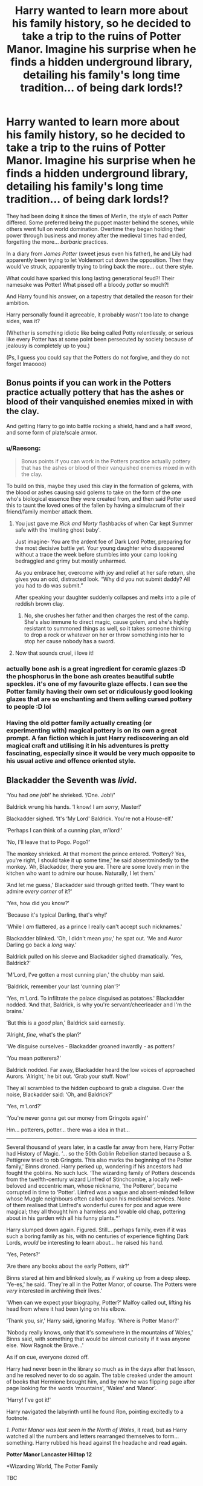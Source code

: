 #+TITLE: Harry wanted to learn more about his family history, so he decided to take a trip to the ruins of Potter Manor. Imagine his surprise when he finds a hidden underground library, detailing his family's long time tradition... of being dark lords!?

* Harry wanted to learn more about his family history, so he decided to take a trip to the ruins of Potter Manor. Imagine his surprise when he finds a hidden underground library, detailing his family's long time tradition... of being dark lords!?
:PROPERTIES:
:Author: Ghosty_Bee
:Score: 577
:DateUnix: 1621910839.0
:DateShort: 2021-May-25
:FlairText: Prompt
:END:
They had been doing it since the times of Merlin, the style of each Potter differed. Some preferred being the puppet master behind the scenes, while others went full on world domination. Overtime they began holding their power through business and money after the medieval times had ended, forgetting the more... /barbaric/ practices.

In a diary from /James Potter/ (sweet jesus even his father), he and Lily had apparently been trying to let Voldemort cut down the opposition. Then they would've struck, apparently trying to bring back the more... out there style.

What could have sparked this long lasting generational feud?! Their namesake was Potter! What pissed off a bloody /potter/ so much?!

And Harry found his answer, on a tapestry that detailed the reason for their ambition.

Harry personally found it agreeable, it probably wasn't too late to change sides, was it?

(Whether is something idiotic like being called Potty relentlessly, or serious like every Potter has at some point been persecuted by society because of jealousy is completely up to you.)

(Ps, I guess you could say that the Potters do not forgive, and they do not forget lmaoooo)


** Bonus points if you can work in the Potters practice actually pottery that has the ashes or blood of their vanquished enemies mixed in with the clay.

And getting Harry to go into battle rocking a shield, hand and a half sword, and some form of plate/scale armor.
:PROPERTIES:
:Author: twistedmic
:Score: 218
:DateUnix: 1621921103.0
:DateShort: 2021-May-25
:END:

*** u/Raesong:
#+begin_quote
  Bonus points if you can work in the Potters practice actually pottery that has the ashes or blood of their vanquished enemies mixed in with the clay.
#+end_quote

To build on this, maybe they used this clay in the formation of golems, with the blood or ashes causing said golems to take on the form of the one who's biological essence they were created from, and then said Potter used this to taunt the loved ones of the fallen by having a simulacrum of their friend/family member attack them.
:PROPERTIES:
:Author: Raesong
:Score: 127
:DateUnix: 1621922283.0
:DateShort: 2021-May-25
:END:

**** You just gave me /Rick and Morty/ flashbacks of when Car kept Summer safe with the ‘melting ghost baby'.

Just imagine- You are the ardent foe of Dark Lord Potter, preparing for the most decisive battle yet. Your young daughter who disappeared without a trace the week before stumbles into your camp looking bedraggled and grimy but mostly unharmed.

As you embrace her, overcome with joy and relief at her safe return, she gives you an odd, distracted look. “Why did you not submit daddy? All you had to do was submit.”

After speaking your daughter suddenly collapses and melts into a pile of reddish brown clay.
:PROPERTIES:
:Author: twistedmic
:Score: 83
:DateUnix: 1621923935.0
:DateShort: 2021-May-25
:END:

***** No, she crushes her father and then charges the rest of the camp. She's also immune to direct magic, cause golem, and she's highly resistant to summoned things as well, so it takes someone thinking to drop a rock or whatever on her or throw something into her to stop her cause nobody has a sword.
:PROPERTIES:
:Author: Avigorus
:Score: 37
:DateUnix: 1621926427.0
:DateShort: 2021-May-25
:END:


**** Now that sounds cruel, i love it!
:PROPERTIES:
:Author: RedXxFirexX
:Score: 23
:DateUnix: 1621923299.0
:DateShort: 2021-May-25
:END:


*** actually bone ash is a great ingredient for ceramic glazes :D the phosphorus in the bone ash creates beautiful subtle speckles. it's one of my favourite glaze effects. I can see the Potter family having their own set or ridiculously good looking glazes that are so enchanting and them selling cursed pottery to people :D lol
:PROPERTIES:
:Author: vvv_bb
:Score: 34
:DateUnix: 1621951420.0
:DateShort: 2021-May-25
:END:


*** Having the old potter family actually creating (or experimenting with) magical pottery is on its own a great prompt. A fan fiction which is just Harry rediscovering an old magical craft and utilising it in his adventures is pretty fascinating, especially since it would be very much opposite to his usual active and offence oriented style.
:PROPERTIES:
:Author: Blue_Pigeon
:Score: 14
:DateUnix: 1621957753.0
:DateShort: 2021-May-25
:END:


** Blackadder the Seventh was /livid/.

‘You had /one job/!' he shrieked. ‘/One. Job!/'

Baldrick wrung his hands. ‘I know! I am /sorry/, Master!'

Blackadder sighed. ‘It's ‘My Lord' Baldrick. You're not a House-elf.'

‘Perhaps I can think of a cunning plan, m'lord!'

‘No, I'll leave that to Pogo. Pogo?'

The monkey shrieked. At that moment the prince entered. ‘Pottery? Yes, you're right, I should take it up some time,' he said absentmindedly to the monkey. ‘Ah, Blackadder, there you are. There are some lovely men in the kitchen who want to admire our house. Naturally, I let them.'

‘And let me guess,' Blackadder said through gritted teeth. ‘They want to admire /every corner/ of it?'

‘Yes, how did you know?'

‘Because it's typical Darling, that's why!'

‘While I /am/ flattered, as a prince I really can't accept such nicknames.'

Blackadder blinked. ‘Oh, I didn't mean /you/,' he spat out. ‘Me and Auror Darling go back a /long/ way.'

Baldrick pulled on his sleeve and Blackadder sighed dramatically. ‘Yes, Baldrick?'

‘M'Lord, I've gotten a most cunning plan,' the chubby man said.

‘Baldrick, remember your last ‘cunning plan'?'

‘Yes, m'Lord. To infiltrate the palace disguised as potatoes.' Blackadder nodded. ‘And that, Baldrick, is why you're servant/cheerleader and I'm the brains.'

‘But this is a /good/ plan,' Baldrick said earnestly.

‘Alright, /fine/, what's the plan?'

‘We disguise ourselves - Blackadder groaned inwardly - as potters!'

‘You mean potterers?'

Baldrick nodded. Far away, Blackadder heard the low voices of approached Aurors. ‘Alright,' he bit out. ‘Grab your stuff. Now!'

They all scrambled to the hidden cupboard to grab a disguise. Over the noise, Blackadder said: ‘Oh, and Baldrick?'

‘Yes, m'Lord?'

‘You're never gonna get our money from Gringots again!'

Hm... potterers, potter... there was a idea in that...

--------------

Several thousand of years later, in a castle far away from here, Harry Potter had History of Magic. ‘... so the 50th Goblin Rebellion started because a S. Pettigrew tried to rob Gringots. This also marks the beginning of the Potter family,' Binns droned. Harry perked up, wondering if his ancestors had fought the goblins. No such luck. ‘The wizarding family of Potters descends from the twelfth-century wizard Linfred of Stinchcombe, a locally well-beloved and eccentric man, whose nickname, ‘the Potterer', became corrupted in time to ‘Potter'. Linfred was a vague and absent-minded fellow whose Muggle neighbours often called upon his medicinal services. None of them realised that Linfred's wonderful cures for pox and ague were magical; they all thought him a harmless and lovable old chap, pottering about in his garden with all his funny plants.*'

Harry slumped down again. Figured. Still... perhaps family, even if it was such a boring family as his, with no centuries of experience fighting Dark Lords, /would/ be interesting to learn about... he raised his hand.

‘Yes, Peters?'

‘Are there any books about the early Potters, sir?'

Binns stared at him and blinked slowly, as if waking up from a deep sleep. ‘Ye-es,' he said. ‘They're all in the Potter Manor, of course. The Potters were /very/ interested in archiving their lives.'

‘When can we expect /your/ biography, Potter?' Malfoy called out, lifting his head from where it had been lying on his elbow.

‘Thank you, sir,' Harry said, ignoring Malfoy. ‘Where is Potter Manor?'

‘Nobody really knows, only that it's somewhere in the mountains of Wales,' Binns said, with something that would be almost curiosity if it was anyone else. ‘Now Ragnok the Brave...'

As if on cue, everyone dozed off.

Harry had never been in the library so much as in the days after that lesson, and he resolved never to do so again. The table creaked under the amount of books that Hermione brought him, and by now he was flipping page after page looking for the words ‘mountains', ‘Wales' and ‘Manor'.

‘Harry! I've got it!'

Harry navigated the labyrinth until he found Ron, pointing excitedly to a footnote.

/1. Potter Manor was last seen in the North of Wales/, it read, but as Harry watched all the numbers and letters rearranged themselves to form... something. Harry rubbed his head against the headache and read again.

*Potter Manor Lancaster Hilltop 12*

*Wizarding World, The Potter Family

TBC
:PROPERTIES:
:Author: Just_a_Lurker2
:Score: 127
:DateUnix: 1621924644.0
:DateShort: 2021-May-25
:END:

*** Pt 2

Harry looked up at the hill. On top of it stood several crumbling walls. He reminded himself how unlikely it was that there was anything left, but ploughed onwards regardless, in the direction of two rocks with a electric-blue field between them, crackling like lighting.In front of it was a plaque. /Enter, blood of my blood./ Harry examined the rocks. Several knifes with what he hoped was just spots of rust stuck out of them. The meaning was obvious. Slowly, carefully, he scraped his hand past the cleanest knife.

The field fell away, with a rumbling sound.

Behind it, a divot had fallen away to reveal a dark and imposing stone staircase.

/'Lumos,'/ Harry muttered, as he stepped on the first stairstep. The white walls glittered, reflecting the light back at him. The stairs seemed to descend slowly, it's bannisters carved with a spirally S. Harry imitated the gesture with his wand and suddenly the walls came alive with stories; a tall man with black hair berating someone who looked suspiciously like Peter Pettigrew, accompied by someone looking like a Malfoy and a monkey. Then later, the same people in disguise as potterers, fleeing London, chased by goblins. The same prince from earlier, now a harmless gardener, with the darkhaired man watching from the window.

TBC
:PROPERTIES:
:Author: Just_a_Lurker2
:Score: 79
:DateUnix: 1621936902.0
:DateShort: 2021-May-25
:END:

**** That was good! Can you write it in fanfiction site?
:PROPERTIES:
:Author: lordshuvyall
:Score: 11
:DateUnix: 1621940199.0
:DateShort: 2021-May-25
:END:

***** Yes, I write on AO3 and am planning on posting there since I think it's gonna be big!
:PROPERTIES:
:Author: Just_a_Lurker2
:Score: 20
:DateUnix: 1621940949.0
:DateShort: 2021-May-25
:END:

****** Can you link me when u habe posted it?
:PROPERTIES:
:Author: amkwiesel
:Score: 5
:DateUnix: 1621941252.0
:DateShort: 2021-May-25
:END:

******* Certainly, I'll do that!
:PROPERTIES:
:Author: Just_a_Lurker2
:Score: 4
:DateUnix: 1621941658.0
:DateShort: 2021-May-25
:END:

******** Same here please?
:PROPERTIES:
:Author: Aceofluck99
:Score: 2
:DateUnix: 1621943821.0
:DateShort: 2021-May-25
:END:

********* [[https://archiveofourown.org/works/31528280/chapters/77996162]]
:PROPERTIES:
:Author: Just_a_Lurker2
:Score: 3
:DateUnix: 1621973165.0
:DateShort: 2021-May-26
:END:


********* Absolutely!
:PROPERTIES:
:Author: Just_a_Lurker2
:Score: 2
:DateUnix: 1621943941.0
:DateShort: 2021-May-25
:END:

********** same here please?
:PROPERTIES:
:Author: TheFreakedOutDude
:Score: 2
:DateUnix: 1621944925.0
:DateShort: 2021-May-25
:END:

*********** [[https://archiveofourown.org/works/31528280/chapters/77996162]]
:PROPERTIES:
:Author: Just_a_Lurker2
:Score: 3
:DateUnix: 1621973176.0
:DateShort: 2021-May-26
:END:


*********** Yeah, sure. Glad so many people like it!
:PROPERTIES:
:Author: Just_a_Lurker2
:Score: 2
:DateUnix: 1621945459.0
:DateShort: 2021-May-25
:END:


********** Me as well, please?
:PROPERTIES:
:Author: AustSakuraKyzor
:Score: 2
:DateUnix: 1621945018.0
:DateShort: 2021-May-25
:END:

*********** Yeah, no problem, I'll post it in my next reply to you!
:PROPERTIES:
:Author: Just_a_Lurker2
:Score: 5
:DateUnix: 1621945402.0
:DateShort: 2021-May-25
:END:

************ Link, please?⁵
:PROPERTIES:
:Author: JustReadingNewGuy
:Score: 2
:DateUnix: 1621951942.0
:DateShort: 2021-May-25
:END:

************* [[https://archiveofourown.org/works/31528280/chapters/77996162]]
:PROPERTIES:
:Author: Just_a_Lurker2
:Score: 1
:DateUnix: 1622010809.0
:DateShort: 2021-May-26
:END:


************ Me as well too please. This is great
:PROPERTIES:
:Author: captainofthelosers19
:Score: 2
:DateUnix: 1621954951.0
:DateShort: 2021-May-25
:END:

************* And me please!
:PROPERTIES:
:Author: LycorisDoreaBlack
:Score: 2
:DateUnix: 1621955292.0
:DateShort: 2021-May-25
:END:

************** There you go! [[https://archiveofourown.org/works/31528280/chapters/77996162]]
:PROPERTIES:
:Author: Just_a_Lurker2
:Score: 3
:DateUnix: 1621973215.0
:DateShort: 2021-May-26
:END:

*************** Thank you!
:PROPERTIES:
:Author: LycorisDoreaBlack
:Score: 1
:DateUnix: 1622187494.0
:DateShort: 2021-May-28
:END:

**************** No problem! Enjoy!
:PROPERTIES:
:Author: Just_a_Lurker2
:Score: 1
:DateUnix: 1622188529.0
:DateShort: 2021-May-28
:END:


************* I am so glad you like it! [[https://archiveofourown.org/works/31528280/chapters/77996162]]
:PROPERTIES:
:Author: Just_a_Lurker2
:Score: 2
:DateUnix: 1621973202.0
:DateShort: 2021-May-26
:END:


************ I'd love a link too!
:PROPERTIES:
:Author: Cat1832
:Score: 2
:DateUnix: 1621958058.0
:DateShort: 2021-May-25
:END:

************* Sure! I am all giddy about the enthusiasm! [[https://archiveofourown.org/works/31528280/chapters/77996162]]
:PROPERTIES:
:Author: Just_a_Lurker2
:Score: 2
:DateUnix: 1621973246.0
:DateShort: 2021-May-26
:END:


************ Whats your Ao3 account name?
:PROPERTIES:
:Author: Apples531
:Score: 2
:DateUnix: 1621968421.0
:DateShort: 2021-May-25
:END:

************* Lurker2! I've got a couple of fanfics I should post some chapters for (as in, I have the chapters written, just gotta post them :) )

[[https://archiveofourown.org/works/31528280/chapters/77996162]]
:PROPERTIES:
:Author: Just_a_Lurker2
:Score: 3
:DateUnix: 1621970872.0
:DateShort: 2021-May-25
:END:


*********** [[https://archiveofourown.org/works/31528280/chapters/77996162]]
:PROPERTIES:
:Author: Just_a_Lurker2
:Score: 4
:DateUnix: 1621973183.0
:DateShort: 2021-May-26
:END:


******* [[https://archiveofourown.org/works/31528280/chapters/77996162]]
:PROPERTIES:
:Author: Just_a_Lurker2
:Score: 3
:DateUnix: 1621973157.0
:DateShort: 2021-May-26
:END:


**** lol you can just make a new self-promotion post if that's easier.
:PROPERTIES:
:Author: RoyalCatniss
:Score: 4
:DateUnix: 1621959557.0
:DateShort: 2021-May-25
:END:


*** Wowowowow! Didn't know I needed this. This is amazing. Please continue! 😍
:PROPERTIES:
:Author: MesecKuuu
:Score: 8
:DateUnix: 1621927945.0
:DateShort: 2021-May-25
:END:


*** :DDD THIS IS VERY COOL
:PROPERTIES:
:Author: Ghosty_Bee
:Score: 7
:DateUnix: 1621924856.0
:DateShort: 2021-May-25
:END:


*** Awesome!
:PROPERTIES:
:Author: Mughilan128
:Score: 4
:DateUnix: 1621932540.0
:DateShort: 2021-May-25
:END:

**** Thanks!
:PROPERTIES:
:Author: Just_a_Lurker2
:Score: 3
:DateUnix: 1621935128.0
:DateShort: 2021-May-25
:END:

***** You're welcome :)
:PROPERTIES:
:Author: Mughilan128
:Score: 2
:DateUnix: 1621938445.0
:DateShort: 2021-May-25
:END:


*** an excellent premise so far!
:PROPERTIES:
:Author: Tree-Much
:Score: 5
:DateUnix: 1621936497.0
:DateShort: 2021-May-25
:END:

**** Thanks! I am still expanding it so there'll be several parts!
:PROPERTIES:
:Author: Just_a_Lurker2
:Score: 6
:DateUnix: 1621937013.0
:DateShort: 2021-May-25
:END:


*** Remindme! One week
:PROPERTIES:
:Author: SwordOfRome11
:Score: 2
:DateUnix: 1621968236.0
:DateShort: 2021-May-25
:END:


** I suppose that would explain the close relationship of James Potter and Sirius black Brothers the blacks were known for their loyalty power and well borderline insanity if you could get a black on your side conquest of Britain was nearly assured. James might have been fPlotting for quite some time
:PROPERTIES:
:Author: pygmypuffonacid
:Score: 68
:DateUnix: 1621923028.0
:DateShort: 2021-May-25
:END:

*** Great idea
:PROPERTIES:
:Author: Mughilan128
:Score: 11
:DateUnix: 1621932555.0
:DateShort: 2021-May-25
:END:


** It would explain why 1: a Black was willing to marry a Potter and 2: why the Blacks didn't try to get Sirius back from them when he ran away.

I would imagine they would also follow the Sith/Dark Lord tradition of using a fake name (I doubt Voldemort was the first to ever do such a thing). It would certainly explain why people aren't more wary of Harry and his family, if the Light/Neutral families don't associate all those Dark Lords with the Potter family (the Dark families would either know better, or a select few would be better informed and the uninformed follow their examples) and that would be further supported by the more recent generations preferring puppet master/monopoly methods over doom and gloom and curses.

Plus, compared to a family/clan of Vikings, I can see why Tom would more consider a family of Dark Lords to produce his Equal. Obviously it but him on the ass, but it would be good logic.
:PROPERTIES:
:Author: Zenvarix
:Score: 52
:DateUnix: 1621939470.0
:DateShort: 2021-May-25
:END:


** absolutely brillant prompt, perhaps could be used as an explanation for Harry's parseltongue and affinity to dark magic
:PROPERTIES:
:Author: DarthNixus
:Score: 143
:DateUnix: 1621919604.0
:DateShort: 2021-May-25
:END:

*** Fuck I wish I could write.
:PROPERTIES:
:Author: TheIncendiaryDevice
:Score: 70
:DateUnix: 1621920463.0
:DateShort: 2021-May-25
:END:


** Plot twist: the Prewett's were a house who over the years were the main enemy to the Potters and would stop them at any cost, After the death of of Fabian and Gideon, Molly becomes the head of House of Prewett, recruiting Ron and Ginny to manipulate the now Lord Harry Potter.
:PROPERTIES:
:Author: SlaverEd
:Score: 28
:DateUnix: 1621943021.0
:DateShort: 2021-May-25
:END:


** Pottery really is a fascinating subject. For thousands of years it was the height of technology, so much that archaeologists track ancient migrations by the style of pottery people used. There's evidence that the potter's wheel was invented before the wheel was used for transportation. Potters dedicated their lives to their craft, with secrets being held by exclusive masters, and some of their masterpieces are priceless treasures even today. It really makes sense that there would be a magical discipline in ceramics.

There are many myths and legends about containers that provide endless amounts of food, confer immortality or other blessings when drunk from, or contain some kind of spirit entity (like a genie). Pandora's "box" was really a jar, and another name for a Horcrux is a soul jar. Someone had to make all those things!

Maybe turning the wheel a certain number of times in each direction has some significance, like stirring potions, along with the measurements of the pot, mixing things into the clay or glaze, symbolic decorations, fuel, and temperature of the firing. When it comes to the classical elements, pottery would be considered earth magic, with some water and fire mixed in.
:PROPERTIES:
:Author: rfresa
:Score: 26
:DateUnix: 1621952927.0
:DateShort: 2021-May-25
:END:


** I'd find it more amusing, I think, if you went with the route that James's father had decided to reform the family name (for whatever reason, maybe he was just a good person^{tm}) so when Harry visits Potter manor he's exploring when he finds a locked room. Eventually he gets inside to find literally hundreds of portraits of Potter ancestors, one of whom explains that Harry's grandfather dumped them all there when he inherited the manor and decided to clean up the families act.

Harry's father never knew, except for some vague historical stories about things his ancestors in the middle ages got up to, because as you said - the family went subtle, for hundreds of years they've wielded power for their own benefit from the background so they've never made the history books.

And now Harry is presented with an opportunity to pick up the crown that his grandfather cast aside.
:PROPERTIES:
:Author: BoopingBurrito
:Score: 18
:DateUnix: 1621967254.0
:DateShort: 2021-May-25
:END:

*** This is also a very good idea... I love expanding on the Potter family
:PROPERTIES:
:Author: Ghosty_Bee
:Score: 8
:DateUnix: 1621967457.0
:DateShort: 2021-May-25
:END:


** *chef's kiss*

!remindme 365 days
:PROPERTIES:
:Author: spacedadjinn
:Score: 13
:DateUnix: 1621926268.0
:DateShort: 2021-May-25
:END:

*** You know u can follow posts now to see every comment
:PROPERTIES:
:Author: YellowGetRekt
:Score: 9
:DateUnix: 1621926312.0
:DateShort: 2021-May-25
:END:

**** Really? How do you do that?
:PROPERTIES:
:Author: Miqdad_Suleman
:Score: 2
:DateUnix: 1621932759.0
:DateShort: 2021-May-25
:END:

***** There should be a bell next to the save button. I'm on android mobile so maybe its different
:PROPERTIES:
:Author: YellowGetRekt
:Score: 3
:DateUnix: 1621933191.0
:DateShort: 2021-May-25
:END:

****** There isn't for me, but I'm also on Android. Maybe I'm a few updates behind.
:PROPERTIES:
:Author: Miqdad_Suleman
:Score: 2
:DateUnix: 1621940319.0
:DateShort: 2021-May-25
:END:


**** Really!? How does that work? I don't see any follow option anywhere.

Edit: just saw the comment below mine. I haven't got that button unfortunately and my app is all up to date :(
:PROPERTIES:
:Author: ijskonijntje
:Score: 2
:DateUnix: 1621953924.0
:DateShort: 2021-May-25
:END:

***** Do you know the save button that looks like a banner?
:PROPERTIES:
:Author: YellowGetRekt
:Score: 2
:DateUnix: 1621954016.0
:DateShort: 2021-May-25
:END:

****** I do! But there's no bell next to it or option to follow when I click on those dots next to the save button.
:PROPERTIES:
:Author: ijskonijntje
:Score: 2
:DateUnix: 1621954062.0
:DateShort: 2021-May-25
:END:

******* My app was last updated on 17 May but the bell came today
:PROPERTIES:
:Author: YellowGetRekt
:Score: 2
:DateUnix: 1621954192.0
:DateShort: 2021-May-25
:END:

******** Mine too. I'm on android, same as you.
:PROPERTIES:
:Author: ijskonijntje
:Score: 2
:DateUnix: 1621954239.0
:DateShort: 2021-May-25
:END:

********* Are u on dark mode cuz I am
:PROPERTIES:
:Author: YellowGetRekt
:Score: 2
:DateUnix: 1621954338.0
:DateShort: 2021-May-25
:END:


********* [[https://www.reddit.com/r/blog/comments/na6ptn/testing_testing_gifs_in_chat_following_specific/?utm_medium=android_app&utm_source=share]]
:PROPERTIES:
:Author: YellowGetRekt
:Score: 2
:DateUnix: 1621954591.0
:DateShort: 2021-May-25
:END:

********** Ooh, seem they're still testing it and only made this available to a couple of people. Guess I'll need to wait till they're done testing!
:PROPERTIES:
:Author: ijskonijntje
:Score: 2
:DateUnix: 1621954755.0
:DateShort: 2021-May-25
:END:

*********** Guess I got lucky
:PROPERTIES:
:Author: YellowGetRekt
:Score: 2
:DateUnix: 1621954821.0
:DateShort: 2021-May-25
:END:

************ Definitely! I'll just continue bookmarking until it gets rolled out. Thanks!
:PROPERTIES:
:Author: ijskonijntje
:Score: 2
:DateUnix: 1621954885.0
:DateShort: 2021-May-25
:END:


**** man i haven't slept in a day and a half give me a break
:PROPERTIES:
:Author: spacedadjinn
:Score: 4
:DateUnix: 1621926663.0
:DateShort: 2021-May-25
:END:

***** I was just informing you
:PROPERTIES:
:Author: YellowGetRekt
:Score: 5
:DateUnix: 1621926807.0
:DateShort: 2021-May-25
:END:


** This would be a great idea.
:PROPERTIES:
:Author: Aurora--Black
:Score: 12
:DateUnix: 1621918119.0
:DateShort: 2021-May-25
:END:


** Have a minor "Legend of Zelda" crossover idea.

In the distant past, the land was known as Hyrule. In it, the Potter family did their life's work of making pots. One day, a stranger in green entered their shop shouting "HYAH!" and smashed every pot they had for sale. Later, they learn this "Link" person was sent by the king on a mission to locate the Triforce (Deathly Hallows). Their shop being destroyed incidentally by someone sent by the king drives the Potters mad and turns them Dark. Ever since, they've been attempting to gain control of the Triforce.

Starring:

- Merlin as the Hyrule King
- King Arthur as Link (the pot-breaker)
- The Dealthy Hallows as the Triforce
- Salazar Slytherin as the Gerudo chief
- Helga Hufflepuff as the Zora queen
- Godric Gryffindor as the Goron chief
- Rowena Ravenclaw as the Rito chief
- The Potter family as Ganondorf
:PROPERTIES:
:Author: jrbless
:Score: 12
:DateUnix: 1621961020.0
:DateShort: 2021-May-25
:END:


** What does a Dark Lord Potter, who is a literal potter, make?

Soul Jars.

That is both not a pun and totally a pun. But in all seriousness, pottery is about containers. I would argue therefor that the Potter family magics revolve around binding and containing.
:PROPERTIES:
:Author: Dragonblade0123
:Score: 8
:DateUnix: 1621961772.0
:DateShort: 2021-May-25
:END:

*** Somehow I have now the head picture that the oldest high-security vaults in Gringotts weren't build by the goblins, instead they are invented and build by Potter's Potterer and Security owned by Potter and Sons😁
:PROPERTIES:
:Author: RexCaldoran
:Score: 6
:DateUnix: 1621968389.0
:DateShort: 2021-May-25
:END:

**** It could still be owned by potters with goblins as facadé of their business. Supposedly Gringotts was found around 14th century with Potters as their backer in wizard council and gringotts goblins they are all bound to Potter Bloodline.
:PROPERTIES:
:Author: Justexisting2110
:Score: 1
:DateUnix: 1622109906.0
:DateShort: 2021-May-27
:END:


** You see magical pottery is made stronger with the ashes of your enemy mixed in for some reason it helps it hold magic alot better. A fact only known by the potter family. The world's most famous pottery experts.
:PROPERTIES:
:Author: sue7698
:Score: 23
:DateUnix: 1621922332.0
:DateShort: 2021-May-25
:END:


** Everyone in the know assumed the Cloak was harmless. The Elder Wand was called the Death Stick for good reason, and while no one knew exactly why, the Resurrection Stone had similarly developed an eerie reputation. Certainly, if anyone could have traced its history, they would have blamed the stone for the decline of the Gaunts.

But the Cloak--oh, that was harmless. A good protection, as it truly hid (and thus protected) the wearer from death. And Potters were known to be sensible folk, generally accepting death when it came, not trying to avoid it or cling to life through...questionable...methods.

(Dumbledore, not liking the thought of a student in his school being able to hide so absolutely--he had had enough of /that/ with James--had added charmed threads to the cloak that allowed him to track it before giving it to Harry. Coincidentally, that also permitted Mad-Eye Moody to do so as well, letting the retired Auror believe it was a regular invisibility cloak and not the one of legend.)

But like the rest of Death's gifts, it came with a sting in the tail. More subtle, as befit the subtlest of the brothers.

It worked on the mind.

Nothing obvious, no insanity, no early dementia, not even a disorder like OCD.

No, it stoked the flames of ambition and self-worth. Not for nothing had Snape called James Potter "arrogant."

Potters always rose to the top of their chosen field and then invariably would work to change and improve it, to make it fit their own ideas of how it should be. To rework it in their own image, as it were.

And now, Harry Potter, the Boy who Lived, the Man who Conquered, the Savior, the one poised to change the world, owns the Cloak...

[This went in directions I wasn't expecting, but I was thinking about the whys rather than the whats.]
:PROPERTIES:
:Author: amethyst_lover
:Score: 8
:DateUnix: 1622003149.0
:DateShort: 2021-May-26
:END:


** Commenting for future reference
:PROPERTIES:
:Author: Frosty_Potato_55
:Score: 5
:DateUnix: 1621921591.0
:DateShort: 2021-May-25
:END:

*** !remindme 365 days
:PROPERTIES:
:Author: Xymorm1
:Score: 7
:DateUnix: 1621923455.0
:DateShort: 2021-May-25
:END:


** All the potters are well endowed in both gender
:PROPERTIES:
:Author: asiangiy
:Score: 5
:DateUnix: 1621943670.0
:DateShort: 2021-May-25
:END:


** remindme! 1 month
:PROPERTIES:
:Author: KFC_Junior
:Score: 2
:DateUnix: 1621928980.0
:DateShort: 2021-May-25
:END:


** !remindme one month
:PROPERTIES:
:Author: Ashaika
:Score: 2
:DateUnix: 1621929040.0
:DateShort: 2021-May-25
:END:


** !remindme 365 days
:PROPERTIES:
:Author: mermaidAtSea
:Score: 2
:DateUnix: 1621933713.0
:DateShort: 2021-May-25
:END:


** a very intriguing prompt!
:PROPERTIES:
:Author: Tree-Much
:Score: 2
:DateUnix: 1621936539.0
:DateShort: 2021-May-25
:END:


** Remindme! 1 month
:PROPERTIES:
:Author: itsronnielanelove
:Score: 2
:DateUnix: 1621960016.0
:DateShort: 2021-May-25
:END:


** !remindme 10 days
:PROPERTIES:
:Author: cookiesequalheaven
:Score: 2
:DateUnix: 1621964234.0
:DateShort: 2021-May-25
:END:


** !remindme one month
:PROPERTIES:
:Author: Lou_Lara_Ang
:Score: 1
:DateUnix: 1621940079.0
:DateShort: 2021-May-25
:END:


** Remind me! 10 days
:PROPERTIES:
:Author: trick_fox
:Score: 1
:DateUnix: 1621945479.0
:DateShort: 2021-May-25
:END:


** RemindMe! 3 months
:PROPERTIES:
:Author: Lucid-Memory
:Score: 1
:DateUnix: 1621948218.0
:DateShort: 2021-May-25
:END:


** I would give it read. It seems intriguing
:PROPERTIES:
:Author: Snoo_90338
:Score: 1
:DateUnix: 1621986698.0
:DateShort: 2021-May-26
:END:


** Following and welcoming fanfics recommendation which follow this or similar plotline
:PROPERTIES:
:Author: Justexisting2110
:Score: 1
:DateUnix: 1622110067.0
:DateShort: 2021-May-27
:END:
